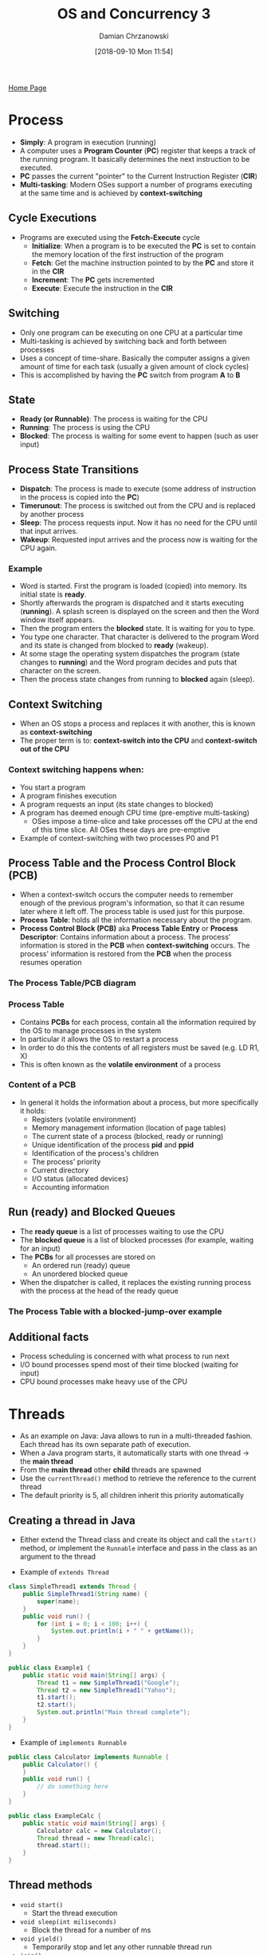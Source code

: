 #+TITLE: OS and Concurrency 3
#+DATE: [2018-09-10 Mon 11:54]
#+AUTHOR: Damian Chrzanowski
#+EMAIL: pjdamian.chrzanowski@gmail.com
#+OPTIONS: TOC:2 num:2
#+HTML_HEAD: <link href="https://fonts.googleapis.com/css?family=Source+Sans+Pro" rel="stylesheet">
#+HTML_HEAD: <link rel="stylesheet" type="text/css" href="../assets/org.css"/>
#+HTML_HEAD: <link rel="icon" href="../assets/favicon.ico">

[[file:index.org][Home Page]]

* Process
  - *Simply*: A program in execution (running)
  - A computer uses a *Program Counter* (*PC*) register that keeps a track of the running program. It basically determines the next instruction to be executed.
  - *PC* passes the current "pointer" to the Current Instruction Register (*CIR*)
  - *Multi-tasking*: Modern OSes support a number of programs executing at the same time and is achieved by *context-switching*

** Cycle Executions
   - Programs are executed using the *Fetch-Execute* cycle
     - *Initialize*: When a program is to be executed the *PC* is set to contain the memory location of the first instruction of the program
     - *Fetch*: Get the machine instruction pointed to by the *PC* and store it in the *CIR*
     - *Increment*: The *PC* gets incremented
     - *Execute*: Execute the instruction in the *CIR*
   [[file:images/Process/screenshot_2018-12-06_11-10-26.png]]

** Switching
   - Only one program can be executing on one CPU at a particular time
   - Multi-tasking is achieved by switching back and forth between processes
   - Uses a concept of time-share. Basically the computer assigns a given amount of time for each task (usually a given amount of clock cycles)
   - This is accomplished by having the *PC* switch from program *A* to *B*
   [[file:images/Process/screenshot_2018-09-19_11-30-41.png]]

** State
   - *Ready (or Runnable)*: The process is waiting for the CPU
   - *Running*: The process is using the CPU
   - *Blocked*: The process is waiting for some event to happen (such as user input)
   [[file:images/Process/screenshot_2018-09-19_11-30-08.png]]

** Process State Transitions
   - *Dispatch*: The process is made to execute (some address of instruction in the process is copied into the *PC*)
   - *Timerunout*: The process is switched out from the CPU and is replaced by another process
   - *Sleep*: The process requests input. Now it has no need for the CPU until that input arrives.
   - *Wakeup*: Requested input arrives and the process now is waiting for the CPU again.

*** Example
    - Word is started. First the program is loaded (copied) into memory. Its initial state is *ready*.
    - Shortly afterwards the program is dispatched and it starts executing (*running*). A splash screen is displayed on the screen and then the Word window itself appears.
    - Then the program enters the *blocked* state. It is waiting for you to type.
    - You type one character. That character is delivered to the program Word and its state is changed from blocked to *ready* (wakeup).
    - At some stage the operating system dispatches the program (state changes to *running*) and the Word program decides and puts that character on the screen.
    - Then the process state changes from running to *blocked* again (sleep).

** Context Switching
   - When an OS stops a process and replaces it with another, this is known as *context-switching*
   - The proper term is to: *context-switch into the CPU* and *context-switch out of the CPU*

*** Context switching happens when:
    - You start a program
    - A program finishes execution
    - A program requests an input (its state changes to blocked)
    - A program has deemed enough CPU time (pre-emptive multi-tasking)
      - OSes impose a time-slice and take processes off the CPU at the end of this time slice. All OSes these days are pre-emptive
    - Example of context-switching with two processes P0 and P1
    [[file:images/Process/screenshot_2018-09-19_11-33-46.png]]

** Process Table and the Process Control Block (PCB)
   - When a context-switch occurs the computer needs to remember enough of the previous program's information, so that it can resume later where it left off. The process table is used just for this purpose.
   - *Process Table*: holds all the information necessary about the program.
   - *Process Control Block (PCB)* aka *Process Table Entry* or *Process Descriptor*: Contains information about a process. The process' information is stored in the *PCB* when *context-switching* occurs. The process' information is restored from the *PCB* when the process resumes operation

*** The Process Table/PCB diagram
    [[file:images/Process/screenshot_2018-12-06_11-33-48.png]]

*** Process Table
    - Contains *PCBs* for each process, contain all the information required by the OS to manage processes in the system
    - In particular it allows the OS to restart a process
    - In order to do this the contents of all registers must be saved (e.g. LD R1, X)
    - This is often known as the *volatile environment* of a process

*** Content of a PCB
    - In general it holds the information about a process, but more specifically it holds:
      - Registers (volatile environment)
      - Memory management information (location of page tables)
      - The current state of a process (blocked, ready or running)
      - Unique identification of the process *pid* and *ppid*
      - Identification of the process's children
      - The process' priority
      - Current directory
      - I/O status (allocated devices)
      - Accounting information

** Run (ready) and Blocked Queues
   - The *ready queue* is a list of processes waiting to use the CPU
   - The *blocked queue* is a list of blocked processes (for example, waiting for an input)
   - The *PCBs* for all processes are stored on
     - An ordered run (ready) queue
     - An unordered blocked queue
   - When the dispatcher is called, it replaces the existing running process with the process at the head of the ready queue

*** The Process Table with a blocked-jump-over example
    [[file:images/Process/screenshot_2018-09-19_11-40-23.png]]

** Additional facts
   - Process scheduling is concerned with what process to run next
   - I/O bound processes spend most of their time blocked (waiting for input)
   - CPU bound processes make heavy use of the CPU

* Threads
  - As an example on Java: Java allows to run in a multi-threaded fashion. Each thread has its own separate path of execution.
  - When a Java program starts, it automatically starts with one thread -> the *main thread*
  - From the *main thread* other *child* threads are spawned
  - Use the ~currentThread()~ method to retrieve the reference to the current thread
  - The default priority is 5, all children inherit this priority automatically

** Creating a thread in Java
   - Either extend the Thread class and create its object and call the ~start()~ method, or implement the ~Runnable~ interface and pass in the class as an argument to the thread
   [[file:images/Threads/screenshot_2018-12-06_12-19-34.png]]
   - Example of ~extends Thread~
   #+BEGIN_SRC java
     class SimpleThread1 extends Thread {
         public SimpleThread1(String name) {
             super(name);
         }
         public void run() {
             for (int i = 0; i < 100; i++) {
                 System.out.println(i + " " + getName());
             }
         }
     }

     public class Example1 {
         public static void main(String[] args) {
             Thread t1 = new SimpleThread1("Google");
             Thread t2 = new SimpleThread1("Yahoo");
             t1.start();
             t2.start();
             System.out.println("Main thread complete");
         }
     }
   #+END_SRC
   - Example of ~implements Runnable~
   #+BEGIN_SRC java
     public class Calculator implements Runnable {
         public Calculator() {
         }
         public void run() {
             // do something here
         }
     }

     public class ExampleCalc {
         public static void main(String[] args) {
             Calculator calc = new Calculator();
             Thread thread = new Thread(calc);
             thread.start();
         }
     }
   #+END_SRC

** Thread methods
   - ~void start()~
     - Start the thread execution
   - ~void sleep(int miliseconds)~
     - Block the thread for a number of ms
   - ~void yield()~
     - Temporarily stop and let any other runnable thread run
   - ~join()~
     - Stop the current (parent) thread until thread ~t~ finishes

** Thread priorities
   - Can have a value between 1 and 10 (inclusive)
   - Three static variables exists as well:
     - ~Thread.MIN_PRIORITY~ = 1
     - ~Thread.NORM_PRIORITY~ = 5
     - ~Thread.MAX_PRIORITY~ = 10
   - Use the ~getPriority()~ method to get the current thread's priority
   - Use the ~setPriority(int priority)~ method to set the current thread's priority

** Important notes
   - If any executing thread ~t1~ calls ~join()~ on ~t2~ (~t2.join()~). This mean that ~t1~ will stop execution and immediately enter into a waiting state until ~t2~ completes its execution
   - You can provide a timeout in a ~join~ by passing in the amount of time(ms) when the ~join~ will be canceled, e.g. ~t2.join(5000)~
   - Always call ~start()~ and not the ~run()~ of a thread
   - How the instructions interleave between each other cannot be controlled. It will normally vary from execution to execution.

** Thread vs Process
   - Threads are like mini-processes. The main difference is that threads normally share data (variables) while processes don't.

* Process Scheduling

** Scheduling vs Dispatching
   - *Dispatching* is a mechanism
     - The first process is taken off the ready queue and context switched in to the CPU
   - *Scheduling* is a policy
     - It is concerned with ordering the ready queue so that there is optimum utilization of the CPU
     - It helps to maximize throughput
     - It controls response time for interactive programs

** Behaviour of Processes
   - An alternating sequence of
     - CPU bursts (running)
     - I/O (blocked)
   - Example of CPU bound processes: scientific calculations, compilations, etc.
   - Example of I/O bound processes: editors, etc.

** Round Robin Scheduling
   - Uses time slices assigned to each process in an equal portion and in a circular order
   - Handles all processes without priority
   - The behaviour of the system depends of the size of the time slice
     - Larger time slice increases throughput
     - Smaller time slice increases responsiveness

** Priority Scheduling
   - Processes are assigned a priority 0.. MAX and processes with higher priority are placed at the head of the ready queue.
   - Priorities can be dynamic or static
   - Care needs to be taken about low priority process' starvation

** Dynamic Priority Scheduling
   - It is advantageous to give I/O bound processes a higher priority than CPU bound processes, as they use the CPU for shorter periods of time

* Thread Safety and Visibility

** Data Corruption, Race Condition and Critical Section
   - If two threads access a piece of the same data, then the data may become corrupted
   - *Race condition* is a special condition that may occur inside a critical section
     - More formally: The situation where two threads compete for the same resource, *where the sequence* in which the resource is accessed *is significant*, is called race conditions. A code section that leads to *race conditions* is called a *critical section*.
   - *Critical Section* is a section of code that is executed by multiple threads and where the sequence of execution of the threads makes a difference in the result of the concurrent execution of the critical section
   - It is safe for multiple threads to *read* the same resources, as long as they do not modify them

** Thread Safety
   - *Thread Safety*: Is achieved when a piece of code can be ran by multiple threads and has *no race condition*
   - *Local Variables*: Are stored in each thread's own stack, local variables are never shared between threads. All local primitive variables are thread safe.
   - When a thread in Java executes, it works on a *copy* of the variables rather than on the variables themselves. This can lead to unexpected behaviour.

** The Java Memory Model

*** Heap
    - Objects on the heap can be accessed by all threads that have a reference to the object. When a thread has access to an object, it can also get access to that object's member variables.
    [[file:images/Thread%20Safety%20and%20Visibility/screenshot_2018-12-06_14-15-21.png]]

*** Main Memory
    - A processor writes a value by sending the address and the new data to memory, and the memory sends back an acknowledgment when the new data has been installed.
    - On modern architectures a main memory access may take hundreds of cycles

*** Cache Memory
    - Closer to the processor, faster and runs on a higher clock speed
    - L1 cache typically takes 1 or 2 CPU cycles to access
    - L2 cache typically takes 10 CPU cycles to access

** Cache Coherence
   - *Cache Coherence*: Refers to the problem of keeping the data in these caches consistent. The main problem is dealing with writes by a processor.

*** The Problem Explained
    [[file:images/Thread%20Safety%20and%20Visibility/screenshot_2018-12-06_21-07-00.png]]

*** The Solution is Bus Snooping
    - Using a scheme where every CPU knows who has a copy of its cached data is far too complex.
    - So each CPU (cache system) "snoops" (i.e. watches continually) for write activity concerned with data addresses which it has cached.
    - This assumes a bus structure which is "global", i.e. all communication can be seen by all.

*** Cache Coherence Algorithm
    - A cache coherence algorithm ensures that data is not out of date
    - The *MESI* protocol works with 4 states of data in a cache:
      - *Modified*: Cache line has been modified, is different from main memory - is the only cached copy. (multiprocessor ‘dirty’)
      - *Exclusive*: Cache line is the same as main memory and is the only cached copy
      - *Shared*: Same as main memory but copies may exist in other caches.
      - *Invalid*: Line data is not valid (as in simple cache)

** The ~volatile~ Keyword
   - The following example highlights the importance of the ~volatile~ keyword
   - A volatile variable is shared across threads, otherwise each thread would have its own copy
   - A care must be taken when using ~long~ or ~double~ primitives. Theses are 64-bit in length and are not atomic (one clock cycle), therefore it will take more than one clock cycle to manipulate them, and thus issues will occur.
   #+BEGIN_SRC java
     public class VisibilityDemo {
         private volatile static int MY_INT = 0;  // usage of volatile here
         public static void main(String[] args) throws InterruptedException {
             new ChangeListener().start();
             System.out.println("Starting now......");
             Thread.sleep(2000);
             new ChangeMaker().start();
         }
         static class ChangeListener extends Thread {
             @Override
             public void run() {
                 int local_value = MY_INT;
                 while (local_value < 5){
                     if( local_value != MY_INT){
                         System.out.println("Got Change for MY_INT : "+ MY_INT);
                         local_value = MY_INT;
                     }
                 }
             }
         }
         static class ChangeMaker extends Thread{
             @Override
             public void run() {
                 int local_value = MY_INT;
                 while (MY_INT < 5){
                     System.out.println("Incrementing MY_INT to " + (local_value + 1));
                     MY_INT = ++local_value;
                     try {
                         Thread.sleep(500);
                     } catch (InterruptedException e) { e.printStackTrace(); }
                 }
             }
         }
     }
   #+END_SRC

* Mutual Exclusion and Locks
  - *Mutual Exclusion*: Occurs when two threads can not be in their critical sections a the same time
  - *TestAndSetLock (TSL)*: Is a special hardware instruction that supports *mutual exclusion* by using atomic operations

** Synchronizing
   - *Synchronized blocks* in Java are marked with the ~synchronized~ keyword
   - All *synchronized* blocks *synchronized* on the same object can only have one thread executing inside them at a time
   - All other threads attempting to enter the synchronized block are blocked until the thread inside the synchronized block exits the block
   - The lock is released after the synchronized block
   - Example of a synchronized block that uses its own class as a lock:
   #+BEGIN_SRC java
     void increment() {
         synchronized(this) {
             int temp = value;
             try {
                 Thread.sleep(1000);
             } catch (Exception e) {
                 e.printStackTrace();
             }
             temp++;
             value = temp;
         }
     }
   #+END_SRC

** Locks
   - A lock can be associated with any Java object, and therefore does not work on primitives
   - Locks can be applied in three different ways:
     - Using client side synchronization, i.e. lock on the object from caller's side
     - Using synchronized blocks inside of the object itself (preferred way)
     - Using synchronized methods, by adding the ~synchronized~ keyword to the methods signature. Applies a ~this~ type lock, i.e. a lock on the class where the ~synchronized~ method exists.

* Thread Signalling and Liveness

** Liveness
   - A concurrent application's ability to execute in a timely manner is known as *liveness*.
   - There exist three kinds of *liveness* problems:
     - Deadlock
     - Starvation
     - Livelock

** Thread Signalling
   - The purpose of *thread signalling* is to enable threads to send signals to each other. Additionally, *thread signalling* enables threads to wait for signals from other threads.
   - The ~java.lang.Object~ defines three methods for *signalling*:
     - ~wait()~: A thread that calls ~wait()~ on any object becomes inactive until another thread calls ~notify()~ on that object
     - ~notify()~: Wakes up a thread that got blocked by using ~wait()~
     - ~notifyAll()~: Wakes up all threads that got blocked by using ~wait()~
   - In order to use any of the signals the calling thread must first obtain the lock on that object, i.e. call from a synchronized block
   - If a thread calls any of the signals outside of a synchronized block then an ~IllegalMonitorStateException~ will be thrown

** Deadlock
   - When we use a lock, we stop a thread from running until it obtains the lock
   - In an extreme case, all threads can stop running because they are all waiting to obtain locks. This is known as *deadlock*.
   - A simple scenario exists where we have two threads and two locks. Each thread requires both locks to run. If one thread holds one of the locks and the second one holds the other lock then we have a *deadlock*
   - *Avoid* the usage of empty strings as locks. They share the same instance across threads and are not safe to use. What this means is that deadlocks may occur or one thread can end up notifying a completely different instance of a lock.
   - *Deadlock* occurs when multiple threads need the same locks but obtain them in different order

*** Deadlock Prevention
    - Make sure that all locks are always taken in the same order by any thread, deadlocks cannot then occur
    [[file:images/Thread%20Signalling%20and%20Liveness/screenshot_2018-12-06_19-40-36.png]]
    - Another mechanism is to put a timeout on lock attempts meaning a thread trying to obtain a lock will only try for so long before giving up
    [[file:images/Thread%20Signalling%20and%20Liveness/screenshot_2018-12-06_19-40-56.png]]

*** Deadlock Detection
    - Option 1
      - A simple solution is to release all locks, back up, wait a random amount of time and retry
      - However, if a lot of threads are competing for the same locks they may repeatedly end up in a deadlock situation even if they back up and wait
    - Option 2
      - A better option is to determine or assign a priority of the threads so that only one (or a few) thread backs up. The rest of the threads continue taking the locks they need as if no deadlock had occurred.
      - If the priority assigned to the threads is fixed, the same threads will always be given higher priority. To avoid this you may assign the priority randomly whenever a deadlock is detected.
    - Option 3
      - We can lock a small amount of data (fine grained lock), or a large amount of data (course grained lock).
      - In the extreme case, if we lock all the data in the system with a single lock, we have a course grained lock but essentially we have no concurrency in our program any more as only one thread can run at a time. But we *can't* get deadlock.

*** Slipped Conditions
    - A *Slipped Condition* means, that from the time a thread has checked a certain condition until it acts upon it, the condition has been changed by another thread so that it is erroneous for the first thread to act.
    - To avoid *slipped conditions* always make sure to use atomic operations so that the variable used for the condition checked is correctly updated

** Starvation
   - Starvation describes a situation where a thread is unable to gain regular access to shared resources and is unable to make progress. This happens when shared resources are made unavailable for long periods by "greedy" threads.
   - For example, suppose an object provides a synchronized method that often takes a long time to return. If one thread invokes this method frequently, other threads that also need frequent synchronized access to the same object will often be blocked.

*** Causes of Starvation
    - Threads with high priority swallow all CPU time from threads with lower priority.
    - Threads are blocked indefinitely waiting to enter a synchronized block, because other threads are constantly allowed access before it.
    - Threads waiting on an object (called ~wait()~ on it) remain waiting indefinitely because other threads are constantly awakened instead of it.

** Livelock
   - A thread often acts in response to the action of another thread. If the other thread's action is also a response to the action of another thread, then livelock may result.
   - As with deadlock, livelocked threads are unable to make further progress. However, the threads are not blocked — they are simply too busy responding to each other to resume work.

* Using Concurrency
  - Preferably use I/O bound rather than CPU bound threads to boost performance
  - I/O type threads are often used in Web Servers/Applications. While one request is busy with an I/O process, then another thread can pick up a new request
  - One problem is the a thread is created for each request, which will overflow memory quickly if the traffic is high

** Parallelism
   - To continue to get a performance increase out of a CPU bound thread on a multi-core architecture *parallelism* is used
   - In *parallel* computing a task is broken down into smaller tasks and is being processed independently
   - As a contrast *concurrent* computing often relates to tasks that do not handle a single job on multiple threads

** Amdahl's Law
   [[file:images/Using%20Concurrency/screenshot_2018-12-06_20-03-14.png]]
   - If F is the fraction of a calculation that is sequential, and (1-F) is the fraction that can be parallelized, then the maximum speed-up that can be achieved by using P processors is ~1 / (F + (1 - F) / P)~.
   - Example
     - If 90% of a calculation can be parallelized (i.e. 10% is sequential) then the maximum speed-up which can be achieved on 5 processors is 1/(0.1+(1-0.1)/5) or roughly a 3.6 times speedup
   - The actual speed, however, is always lower that expected. And at its peak it actually starts falling off, because of the computing power necessary to run and coordinate the threads

* Producer-Consumer Pattern
  - The general idea of a producer-consumer architecture is related to building a pipeline of threads
  - Each step of the processing will now be done by a specialized threads; whenever one thread is done with its part of the processing, it forwards the data to the next stage of the pipeline, like a factory assembly line.

** The Producer-Consumer Problem
   - Now suppose that the producer invokes ~insert()~ and the buffer is full.
   - We want the thread to block, but need the lock released, otherwise the consumer can′t take an element out of the queue.
   - It would also be nice if the thread was woken up when the buffer was no longer full (after an ~extract()~).

** Solution
   - Usage of ~wait()~ and ~notify()~
   - One way of solving this is to implement our own (in this case, primitive) Blocking Queue
   #+BEGIN_SRC java
     public class BlockingQueue {
         final int BUFFERSIZE = 10 ;
         Element[] bufferArray = new Element[BUFFERSIZE] ;
         int nextIn, nextOut, inUse ;
         public BlockingQueue () {
             nextIn = 0 ;
             nextOut = 0 ;
             inUse = 0 ;
         }
         synchronized public void insert(Element item) {
             try {
                 while(inUse == BUFFERSIZE) {
                     wait() ;
                 }
                 bufferArray[nextIn] = item ;
                 inUse++ ;
                 nextIn++;
                 notifyAll() ;
             } catch (InterruptedException e) {}
         }
         synchronized public Element extract() {
             Element item = null ;
             try {
                 while(inUse == 0) {
                     wait() ;
                 }
                 item = bufferArray[nextOut] ;
                 inUse--;
                 nextOut++;
                 notifyAll() ;
             } catch (InterruptedException e) {}
             return item ;
         }
     }
   #+END_SRC
   - Another solution is to use the built-in ~java.util.concurrent.ArrayBlockingQueue~
   #+BEGIN_SRC java
     public class BlockingQueueExample {
         public static void main(String[] args) throws Exception {
             BlockingQueue<String> queue = new ArrayBlockingQueue<String>(1024);  // note the array queue size
             Producer producer = new Producer(queue);
             Consumer consumer = new Consumer(queue);
             new Thread(producer).start();
             new Thread(consumer).start();
             Thread.sleep(4000);
         }
     }
     public class Producer implements Runnable{
         protected BlockingQueue queue = null;
         public Producer(BlockingQueue queue) {
             this.queue = queue;
         }
         public void run() {
             try {
                 queue.put("1");
                 Thread.sleep(1000);
                 queue.put("2");
                 Thread.sleep(1000);
                 queue.put("3");
             } catch (InterruptedException e) { e.printStackTrace(); }
         }
     }
     public class Consumer implements Runnable{
         protected BlockingQueue queue = null;
         public Consumer(BlockingQueue queue) {
             this.queue = queue;
         }
         public void run() {
             try {
                 System.out.println(queue.take());
                 System.out.println(queue.take());
                 System.out.println(queue.take());
             } catch (InterruptedException e) {
                 e.printStackTrace();
             }
         }
     }
   #+END_SRC

* Task Execution

** Multi-threaded web server
   - For every request, a new thread is created to handle that request. So, rather than processing the incoming requests in the same thread that accepts the client connection, the connection is handed off to a worker thread that will process the request.
   - If too many threads are created, the application can run out of memory.
   - Also there can be a limit on the number of threads that an Operating System will create.
   - Creating too many threads wastes resources and costs time creating the unused threads.
   - Destroying too many threads requires more time later when creating them again.
   - Creating threads too slowly might result in poor client performance (long wait times).
   - Destroying threads too slowly may starve other processes of resources.

** Solution
   - Using a *Thread Pool*
     - Requests are passed to a thread taken from the pool
     - The thread is returned to the pool when the request has been processed
     - Pros: Multiple threads and threads are not being continuously created and destroyed
     - Cons: Limited number of threads

* The Executor Framework
  - Is a part of the ~java.util.concurrent~ package
  - Higher level API than using threads directly
  - Includes a flexible pool implementation
  - The primary abstraction for task execution is the interface ~Executor~
  - Available interfaces are:
    - ~Executor~: A simple interface that supports launching new tasks
    - ~ExecutorService~: A subinterface of ~Executor~, which adds features that help manage the lifecycle, both of the individual tasks and of the executor itself. The *lifecycles* are: initiation phase, service phase and the destruction phase.
    - ~ScheduledExecutorService~: A sub-interface of ~ExecutorService~, supports future and/or periodic execution of tasks.

** Usage
   - ~e.execute(r)~, where ~e~ is the instance of the ~Executor~ and ~r~ is the instance of a Runnable object
   - Obtaining thread pools:
     - ~Executor.newSingleThreadExecutor()~: Thread pool with only one thread. Essentially a sequential execution.
     - ~Executor.newCachedThreadPool()~: Creates as many threads a possible to execute the tasks in parallel. By default a thread is terminated if it is idle for 60 seconds.
     - ~Executor.newFixedThreadPool(int threads)~: A thread pool with a fixed amount of threads. It puts a thread in a queue if the limit is exceeded.
     - ~Executor.newScheduledThreadPool()~: A thread pool made to schedule future tasks.
     - ~Executor.newSingleThreadScheduledExecutor()~: A thread pool with only one thread to schedule future tasks.

** Note
   - *Task Submission*: Calling ~execute()~ on the ~Executor~
   - *Task Execution*: Carried out by the Executor
     - The advantage of such a separation is that we can change the task execution by simply changing the Executor.

* Callable And Future Interface
  - Is used to define tasks that return a result
  - Use the ~Callable<T>~ interface to define a class with a ~call()~ method that return a value of the ~T~ type
  - Use the ~Executor's~ ~submit()~ method to receive a ~Future<T>~ object that has a ~get()~ method from which we can obtain the result.
  - Example:
  #+BEGIN_SRC java
    class CallableExample implements Callable<Integer> {
        private Integer number;

        @Override
        public Integer call() throws Exception {
            return 15;
        }
    }
    class CallCallable {
        public static void main(String[] args) {
            ExecutorService exec = Executor.newCachedThreadPool();
            Future<Integer> result = exec.submit(new CallableExample());
            try {
                System.out.println("Result: " = result.get());  // block here and waits for the result
            } catch (Exception e) {
                //
            }
        }
    }
  #+END_SRC
  - ~Future~ object has a few convenience methods:
    - ~cancel()~: To cancel the task
    - ~isDone()~: To verify if the task is completed
    - ~isCancelled()~: To verify if the task has been cancelled

    #+BEGIN_EXPORT html
    <script src="../assets/jquery-3.3.1.min.js"></script>
    <script src="../assets/notes.js"></script>
    #+END_EXPORT
